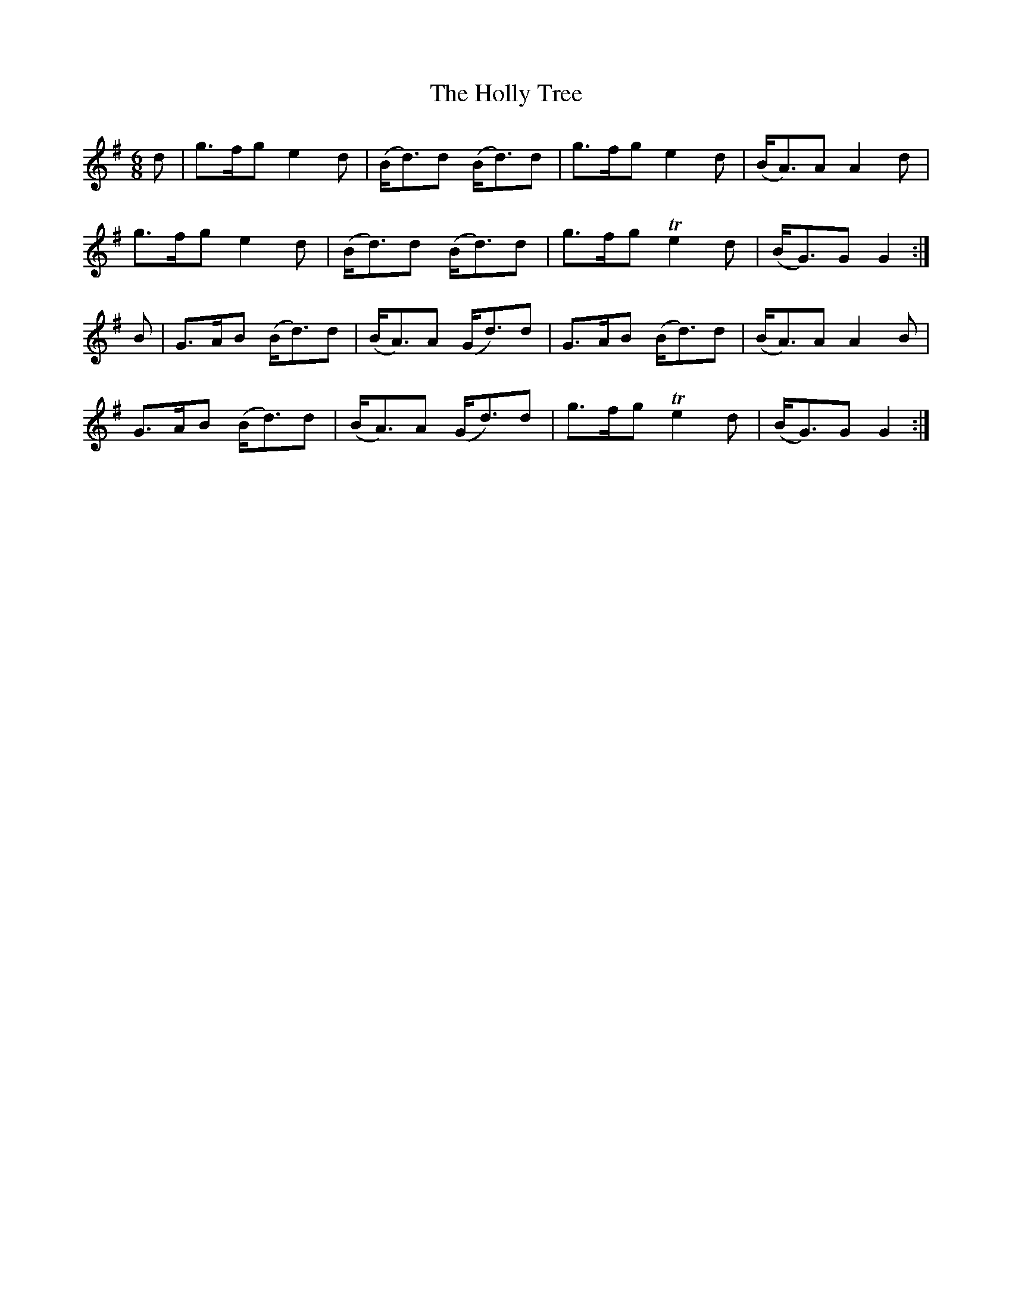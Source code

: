 X:972
T:The Holly Tree
B:O'Neill's 972
M:6/8
L:1/8
K:G
d|g>fg e2d|(B<d)d (B<d)d|g>fg e2d|(B<A)A A2d|
g>fg e2d|(B<d)d (B<d)d|g>fg Te2d|(B<G)G G2:|
B|G>AB (B<d)d|(B<A)A (G<d)d|G>AB (B<d)d|(B<A)A A2B|
G>AB (B<d)d|(B<A)A (G<d)d|g>fg Te2d|(B<G)G G2:|
